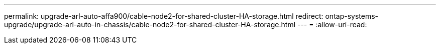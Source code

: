 ---
permalink: upgrade-arl-auto-affa900/cable-node2-for-shared-cluster-HA-storage.html 
redirect: ontap-systems-upgrade/upgrade-arl-auto-in-chassis/cable-node2-for-shared-cluster-HA-storage.html 
---
= 
:allow-uri-read: 


